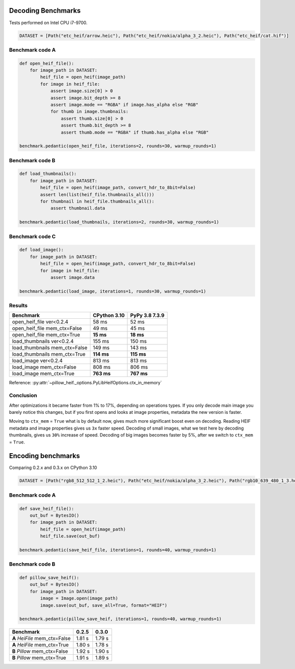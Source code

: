 Decoding Benchmarks
===================

Tests performed on Intel CPU i7-9700.

.. code-block:: python

    DATASET = [Path("etc_heif/arrow.heic"), Path("etc_heif/nokia/alpha_3_2.heic"), Path("etc_heif/cat.hif")]

Benchmark code A
----------------

.. code-block:: python

    def open_heif_file():
        for image_path in DATASET:
            heif_file = open_heif(image_path)
            for image in heif_file:
                assert image.size[0] > 0
                assert image.bit_depth >= 8
                assert image.mode == "RGBA" if image.has_alpha else "RGB"
                for thumb in image.thumbnails:
                    assert thumb.size[0] > 0
                    assert thumb.bit_depth >= 8
                    assert thumb.mode == "RGBA" if thumb.has_alpha else "RGB"

    benchmark.pedantic(open_heif_file, iterations=2, rounds=30, warmup_rounds=1)

Benchmark code B
----------------

.. code-block:: python

    def load_thumbnails():
        for image_path in DATASET:
            heif_file = open_heif(image_path, convert_hdr_to_8bit=False)
            assert len(list(heif_file.thumbnails_all()))
            for thumbnail in heif_file.thumbnails_all():
                assert thumbnail.data

    benchmark.pedantic(load_thumbnails, iterations=2, rounds=30, warmup_rounds=1)

Benchmark code C
----------------

.. code-block:: python

    def load_image():
        for image_path in DATASET:
            heif_file = open_heif(image_path, convert_hdr_to_8bit=False)
            for image in heif_file:
                assert image.data

    benchmark.pedantic(load_image, iterations=1, rounds=30, warmup_rounds=1)

Results
-------

+-------------------------------+--------------+----------------+
| Benchmark                     | CPython 3.10 | PyPy 3.8 7.3.9 |
+===============================+==============+================+
| open_heif_file ver<0.2.4      | 58 ms        | 52 ms          |
+-------------------------------+--------------+----------------+
| open_heif_file mem_ctx=False  | 49 ms        | 45 ms          |
+-------------------------------+--------------+----------------+
| open_heif_file mem_ctx=True   | **15 ms**    | **18 ms**      |
+-------------------------------+--------------+----------------+
| load_thumbnails ver<0.2.4     | 155 ms       | 150 ms         |
+-------------------------------+--------------+----------------+
| load_thumbnails mem_ctx=False | 149 ms       | 143 ms         |
+-------------------------------+--------------+----------------+
| load_thumbnails mem_ctx=True  | **114 ms**   | **115 ms**     |
+-------------------------------+--------------+----------------+
| load_image ver<0.2.4          | 813 ms       | 813 ms         |
+-------------------------------+--------------+----------------+
| load_image mem_ctx=False      | 808 ms       | 806 ms         |
+-------------------------------+--------------+----------------+
| load_image mem_ctx=True       | **763 ms**   | **767 ms**     |
+-------------------------------+--------------+----------------+

Reference: :py:attr:`~pillow_heif._options.PyLibHeifOptions.ctx_in_memory`

Conclusion
----------

After optimizations it became faster from 1% to 17%, depending on operations types.
If you only decode main image you barely notice this changes,
but if you first opens and looks at image properties, metadata the new version is faster.

Moving to ``ctx_mem`` = ``True`` what is by default now, gives much more significant boost even on decoding.
Reading HEIF metadata and image properties gives us ``3x`` faster speed.
Decoding of small images, what we test here by decoding thumbnails, gives us ``30%`` increase of speed.
Decoding of big images becomes faster by 5%, after we switch to ``ctx_mem`` = ``True``.

Encoding benchmarks
===================

Comparing 0.2.x and 0.3.x on CPython 3.10

.. code-block:: python

    DATASET = [Path("rgb8_512_512_1_2.heic"), Path("etc_heif/nokia/alpha_3_2.heic"), Path("rgb10_639_480_1_3.heic")]

Benchmark code A
----------------

.. code-block:: python

    def save_heif_file():
        out_buf = BytesIO()
        for image_path in DATASET:
            heif_file = open_heif(image_path)
            heif_file.save(out_buf)

    benchmark.pedantic(save_heif_file, iterations=1, rounds=40, warmup_rounds=1)

Benchmark code B
----------------

.. code-block:: python

    def pillow_save_heif():
        out_buf = BytesIO()
        for image_path in DATASET:
            image = Image.open(image_path)
            image.save(out_buf, save_all=True, format="HEIF")

    benchmark.pedantic(pillow_save_heif, iterations=1, rounds=40, warmup_rounds=1)

+-------------------------------+--------------+----------------+
| Benchmark                     | 0.2.5        | 0.3.0          |
+===============================+==============+================+
| **A** `HeiFile` mem_ctx=False | 1.81 s       | 1.79 s         |
+-------------------------------+--------------+----------------+
| **A** `HeiFile` mem_ctx=True  | 1.80 s       | 1.78 s         |
+-------------------------------+--------------+----------------+
| **B** `Pillow` mem_ctx=False  | 1.92 s       | 1.90 s         |
+-------------------------------+--------------+----------------+
| **B** `Pillow` mem_ctx=True   | 1.91 s       | 1.89 s         |
+-------------------------------+--------------+----------------+
